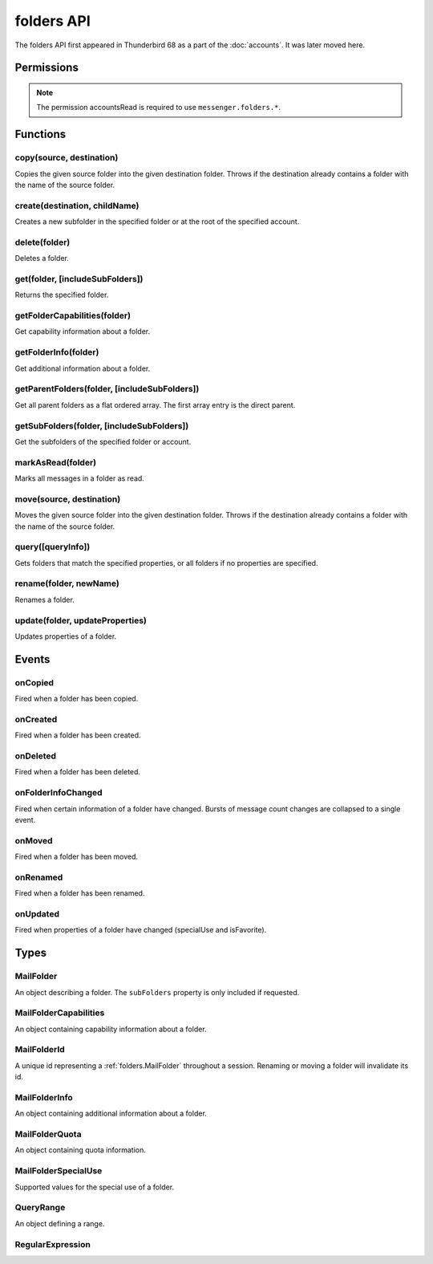 .. _folders_api:

===========
folders API
===========

The folders API first appeared in Thunderbird 68 as a part of the
:doc:`accounts`. It was later moved here.

.. role:: permission

.. role:: value

.. role:: code

.. rst-class:: api-main-section

Permissions
===========

.. api-member::
   :name: :permission:`accountsFolders`

   Create, rename, or delete your mail account folders

.. rst-class:: api-permission-info

.. note::

   The permission :permission:`accountsRead` is required to use ``messenger.folders.*``.

.. rst-class:: api-main-section

Functions
=========

.. _folders.copy:

copy(source, destination)
-------------------------

.. api-section-annotation-hack:: -- [Added in TB 91]

Copies the given source folder into the given destination folder. Throws if the destination already contains a folder with the name of the source folder.

.. api-header::
   :label: Parameters

   
   .. api-member::
      :name: ``source``
      :type: (:ref:`folders.MailFolderId`)
   
   
   .. api-member::
      :name: ``destination``
      :type: (:ref:`folders.MailFolderId`)
   

.. api-header::
   :label: Return type (`Promise`_)

   
   .. api-member::
      :type: :ref:`folders.MailFolder`
   
   
   .. _Promise: https://developer.mozilla.org/en-US/docs/Web/JavaScript/Reference/Global_Objects/Promise

.. api-header::
   :label: Required permissions

   - :permission:`accountsRead`
   - :permission:`accountsFolders`

.. _folders.create:

create(destination, childName)
------------------------------

.. api-section-annotation-hack:: 

Creates a new subfolder in the specified folder or at the root of the specified account.

.. api-header::
   :label: Parameters

   
   .. api-member::
      :name: ``destination``
      :type: (:ref:`folders.MailFolderId`)
   
   
   .. api-member::
      :name: ``childName``
      :type: (string)
   

.. api-header::
   :label: Return type (`Promise`_)

   
   .. api-member::
      :type: :ref:`folders.MailFolder`
   
   
   .. _Promise: https://developer.mozilla.org/en-US/docs/Web/JavaScript/Reference/Global_Objects/Promise

.. api-header::
   :label: Required permissions

   - :permission:`accountsRead`
   - :permission:`accountsFolders`

.. _folders.delete:

delete(folder)
--------------

.. api-section-annotation-hack:: 

Deletes a folder.

.. api-header::
   :label: Parameters

   
   .. api-member::
      :name: ``folder``
      :type: (:ref:`folders.MailFolderId`)
   

.. api-header::
   :label: Required permissions

   - :permission:`accountsRead`
   - :permission:`accountsFolders`
   - :permission:`messagesDelete`

.. _folders.get:

get(folder, [includeSubFolders])
--------------------------------

.. api-section-annotation-hack:: -- [Added in TB 121]

Returns the specified folder.

.. api-header::
   :label: Parameters

   
   .. api-member::
      :name: ``folder``
      :type: (:ref:`folders.MailFolderId`)
   
   
   .. api-member::
      :name: [``includeSubFolders``]
      :type: (boolean, optional)
      
      Specifies whether the returned :ref:`folders.MailFolder` object should include all its nested subfolders . Defaults to :value:`true`.
   

.. api-header::
   :label: Return type (`Promise`_)

   
   .. api-member::
      :type: :ref:`folders.MailFolder`
   
   
   .. _Promise: https://developer.mozilla.org/en-US/docs/Web/JavaScript/Reference/Global_Objects/Promise

.. api-header::
   :label: Required permissions

   - :permission:`accountsRead`

.. _folders.getFolderCapabilities:

getFolderCapabilities(folder)
-----------------------------

.. api-section-annotation-hack:: -- [Added in TB 121]

Get capability information about a folder.

.. api-header::
   :label: Parameters

   
   .. api-member::
      :name: ``folder``
      :type: (:ref:`folders.MailFolderId`)
   

.. api-header::
   :label: Return type (`Promise`_)

   
   .. api-member::
      :type: :ref:`folders.MailFolderCapabilities`
   
   
   .. _Promise: https://developer.mozilla.org/en-US/docs/Web/JavaScript/Reference/Global_Objects/Promise

.. api-header::
   :label: Required permissions

   - :permission:`accountsRead`

.. _folders.getFolderInfo:

getFolderInfo(folder)
---------------------

.. api-section-annotation-hack:: -- [Added in TB 91]

Get additional information about a folder.

.. api-header::
   :label: Parameters

   
   .. api-member::
      :name: ``folder``
      :type: (:ref:`folders.MailFolderId`)
   

.. api-header::
   :label: Return type (`Promise`_)

   
   .. api-member::
      :type: :ref:`folders.MailFolderInfo`
   
   
   .. _Promise: https://developer.mozilla.org/en-US/docs/Web/JavaScript/Reference/Global_Objects/Promise

.. api-header::
   :label: Required permissions

   - :permission:`accountsRead`

.. _folders.getParentFolders:

getParentFolders(folder, [includeSubFolders])
---------------------------------------------

.. api-section-annotation-hack:: -- [Added in TB 91]

Get all parent folders as a flat ordered array. The first array entry is the direct parent.

.. api-header::
   :label: Parameters

   
   .. api-member::
      :name: ``folder``
      :type: (:ref:`folders.MailFolderId`)
   
   
   .. api-member::
      :name: [``includeSubFolders``]
      :type: (boolean, optional)
      
      Specifies whether the returned :ref:`folders.MailFolder` object for each parent folder should include its nested subfolders . Defaults to :value:`false`.
   

.. api-header::
   :label: Return type (`Promise`_)

   
   .. api-member::
      :type: array of :ref:`folders.MailFolder`
   
   
   .. _Promise: https://developer.mozilla.org/en-US/docs/Web/JavaScript/Reference/Global_Objects/Promise

.. api-header::
   :label: Required permissions

   - :permission:`accountsRead`

.. _folders.getSubFolders:

getSubFolders(folder, [includeSubFolders])
------------------------------------------

.. api-section-annotation-hack:: -- [Added in TB 91]

Get the subfolders of the specified folder or account.

.. api-header::
   :label: Parameters

   
   .. api-member::
      :name: ``folder``
      :type: (:ref:`folders.MailFolderId`)
   
   
   .. api-member::
      :name: [``includeSubFolders``]
      :type: (boolean, optional)
      
      Specifies whether the returned :ref:`folders.MailFolder` object for each direct subfolder should also include all its nested subfolders . Defaults to :value:`true`.
   

.. api-header::
   :label: Return type (`Promise`_)

   
   .. api-member::
      :type: array of :ref:`folders.MailFolder`
   
   
   .. _Promise: https://developer.mozilla.org/en-US/docs/Web/JavaScript/Reference/Global_Objects/Promise

.. api-header::
   :label: Required permissions

   - :permission:`accountsRead`

.. _folders.markAsRead:

markAsRead(folder)
------------------

.. api-section-annotation-hack:: -- [Added in TB 121]

Marks all messages in a folder as read.

.. api-header::
   :label: Parameters

   
   .. api-member::
      :name: ``folder``
      :type: (:ref:`folders.MailFolderId`)
   

.. api-header::
   :label: Required permissions

   - :permission:`accountsRead`
   - :permission:`accountsFolders`

.. _folders.move:

move(source, destination)
-------------------------

.. api-section-annotation-hack:: -- [Added in TB 91]

Moves the given source folder into the given destination folder. Throws if the destination already contains a folder with the name of the source folder.

.. api-header::
   :label: Parameters

   
   .. api-member::
      :name: ``source``
      :type: (:ref:`folders.MailFolderId`)
   
   
   .. api-member::
      :name: ``destination``
      :type: (:ref:`folders.MailFolderId`)
   

.. api-header::
   :label: Return type (`Promise`_)

   
   .. api-member::
      :type: :ref:`folders.MailFolder`
   
   
   .. _Promise: https://developer.mozilla.org/en-US/docs/Web/JavaScript/Reference/Global_Objects/Promise

.. api-header::
   :label: Required permissions

   - :permission:`accountsRead`
   - :permission:`accountsFolders`

.. _folders.query:

query([queryInfo])
------------------

.. api-section-annotation-hack:: -- [Added in TB 121]

Gets folders that match the specified properties, or all folders if no properties are specified.

.. api-header::
   :label: Parameters

   
   .. api-member::
      :name: [``queryInfo``]
      :type: (object, optional)
      
      .. api-member::
         :name: [``accountId``]
         :type: (:ref:`accounts.MailAccountId`, optional)
         
         Limits the search to folders of the account with the specified id.
      
      
      .. api-member::
         :name: [``canAddMessages``]
         :type: (boolean, optional)
         
         Whether the folder supports adding new messages, or not.
      
      
      .. api-member::
         :name: [``canAddSubfolders``]
         :type: (boolean, optional)
         
         Whether the folder supports adding new subfolders, or not.
      
      
      .. api-member::
         :name: [``canBeDeleted``]
         :type: (boolean, optional)
         
         Whether the folder can be deleted, or not.
      
      
      .. api-member::
         :name: [``canBeRenamed``]
         :type: (boolean, optional)
         
         Whether the folder can be renamed, or not.
      
      
      .. api-member::
         :name: [``canDeleteMessages``]
         :type: (boolean, optional)
         
         Whether the folder supports deleting messages, or not.
      
      
      .. api-member::
         :name: [``folderId``]
         :type: (:ref:`folders.MailFolderId`, optional)
         
         Limits the search to the folder with the specified id.
      
      
      .. api-member::
         :name: [``hasMessages``]
         :type: (boolean or :ref:`folders.QueryRange`, optional)
         
         Whether the folder (excluding subfolders) contains messages, or not. Supports to specify a :ref:`folders.QueryRange` (min/max) instead of a simple boolean value (none/some).
      
      
      .. api-member::
         :name: [``hasNewMessages``]
         :type: (boolean or :ref:`folders.QueryRange`, optional)
         
         Whether the folder (excluding subfolders) contains new messages, or not. Supports to specify a :ref:`folders.QueryRange` (min/max) instead of a simple boolean value (none/some).
      
      
      .. api-member::
         :name: [``hasSubFolders``]
         :type: (boolean or :ref:`folders.QueryRange`, optional)
         
         Whether the folder has subfolders, or not. Supports to specify a :ref:`folders.QueryRange` (min/max) instead of a simple boolean value (none/some).
      
      
      .. api-member::
         :name: [``hasUnreadMessages``]
         :type: (boolean or :ref:`folders.QueryRange`, optional)
         
         Whether the folder (excluding subfolders) contains unread messages, or not. Supports to specify a :ref:`folders.QueryRange` (min/max) instead of a simple boolean value (none/some).
      
      
      .. api-member::
         :name: [``isFavorite``]
         :type: (boolean, optional)
         
         Whether the folder is a favorite folder, or not.
      
      
      .. api-member::
         :name: [``isRoot``]
         :type: (boolean, optional)
         
         Whether the folder is a root folder, or not.
      
      
      .. api-member::
         :name: [``isVirtual``]
         :type: (boolean, optional)
         
         Whether this folder is a virtual search folder, or not.
      
      
      .. api-member::
         :name: [``mostRecent``]
         :type: (boolean, optional)
         
         Whether the folder (excluding subfolders) has been used within the last month. The returned folders will be sorted by their recentness and limited to the most recent ones, which is controlled by the :value:`mail.folder_widget.max_recent` preference. A value of :value:`false` is ignored.
      
      
      .. api-member::
         :name: [``name``]
         :type: (:ref:`folders.RegularExpression` or string, optional)
         
         Return only folders whose name is matched by the provided string or regular expression.
      
      
      .. api-member::
         :name: [``path``]
         :type: (:ref:`folders.RegularExpression` or string, optional)
         
         Return only folders whose path is matched by the provided string or regular expression.
      
      
      .. api-member::
         :name: [``recent``]
         :type: (boolean, optional)
         
         Whether the folder (excluding subfolders) has been used within the last month, or not. The returned folders will be sorted by their recentness. Ignored if :value:`mostRecent` is specified.
      
      
      .. api-member::
         :name: [``specialUse``]
         :type: (array of :ref:`folders.MailFolderSpecialUse`, optional)
         
         Match only folders with the specified special use (folders have to match all specified uses).
      
   

.. api-header::
   :label: Return type (`Promise`_)

   
   .. api-member::
      :type: array of :ref:`folders.MailFolder`
   
   
   .. _Promise: https://developer.mozilla.org/en-US/docs/Web/JavaScript/Reference/Global_Objects/Promise

.. api-header::
   :label: Required permissions

   - :permission:`accountsRead`

.. _folders.rename:

rename(folder, newName)
-----------------------

.. api-section-annotation-hack:: 

Renames a folder.

.. api-header::
   :label: Parameters

   
   .. api-member::
      :name: ``folder``
      :type: (:ref:`folders.MailFolderId`)
   
   
   .. api-member::
      :name: ``newName``
      :type: (string)
   

.. api-header::
   :label: Return type (`Promise`_)

   
   .. api-member::
      :type: :ref:`folders.MailFolder`
   
   
   .. _Promise: https://developer.mozilla.org/en-US/docs/Web/JavaScript/Reference/Global_Objects/Promise

.. api-header::
   :label: Required permissions

   - :permission:`accountsRead`
   - :permission:`accountsFolders`

.. _folders.update:

update(folder, updateProperties)
--------------------------------

.. api-section-annotation-hack:: -- [Added in TB 121]

Updates properties of a folder.

.. api-header::
   :label: Parameters

   
   .. api-member::
      :name: ``folder``
      :type: (:ref:`folders.MailFolderId`)
   
   
   .. api-member::
      :name: ``updateProperties``
      :type: (object)
      
      The properties to update.
      
      .. api-member::
         :name: [``isFavorite``]
         :type: (boolean, optional)
         
         Sets or clears the favorite status.
      
   

.. api-header::
   :label: Required permissions

   - :permission:`accountsRead`
   - :permission:`accountsFolders`

.. rst-class:: api-main-section

Events
======

.. _folders.onCopied:

onCopied
--------

.. api-section-annotation-hack:: -- [Added in TB 91]

Fired when a folder has been copied.

.. api-header::
   :label: Parameters for onCopied.addListener(listener)

   
   .. api-member::
      :name: ``listener(originalFolder, copiedFolder)``
      
      A function that will be called when this event occurs.
   

.. api-header::
   :label: Parameters passed to the listener function

   
   .. api-member::
      :name: ``originalFolder``
      :type: (:ref:`folders.MailFolder`)
   
   
   .. api-member::
      :name: ``copiedFolder``
      :type: (:ref:`folders.MailFolder`)
   

.. api-header::
   :label: Required permissions

   - :permission:`accountsRead`

.. _folders.onCreated:

onCreated
---------

.. api-section-annotation-hack:: -- [Added in TB 91]

Fired when a folder has been created.

.. api-header::
   :label: Parameters for onCreated.addListener(listener)

   
   .. api-member::
      :name: ``listener(createdFolder)``
      
      A function that will be called when this event occurs.
   

.. api-header::
   :label: Parameters passed to the listener function

   
   .. api-member::
      :name: ``createdFolder``
      :type: (:ref:`folders.MailFolder`)
   

.. api-header::
   :label: Required permissions

   - :permission:`accountsRead`

.. _folders.onDeleted:

onDeleted
---------

.. api-section-annotation-hack:: -- [Added in TB 91]

Fired when a folder has been deleted.

.. api-header::
   :label: Parameters for onDeleted.addListener(listener)

   
   .. api-member::
      :name: ``listener(deletedFolder)``
      
      A function that will be called when this event occurs.
   

.. api-header::
   :label: Parameters passed to the listener function

   
   .. api-member::
      :name: ``deletedFolder``
      :type: (:ref:`folders.MailFolder`)
   

.. api-header::
   :label: Required permissions

   - :permission:`accountsRead`

.. _folders.onFolderInfoChanged:

onFolderInfoChanged
-------------------

.. api-section-annotation-hack:: -- [Added in TB 91]

Fired when certain information of a folder have changed. Bursts of message count changes are collapsed to a single event.

.. api-header::
   :label: Parameters for onFolderInfoChanged.addListener(listener)

   
   .. api-member::
      :name: ``listener(folder, folderInfo)``
      
      A function that will be called when this event occurs.
   

.. api-header::
   :label: Parameters passed to the listener function

   
   .. api-member::
      :name: ``folder``
      :type: (:ref:`folders.MailFolder`)
   
   
   .. api-member::
      :name: ``folderInfo``
      :type: (:ref:`folders.MailFolderInfo`)
   

.. api-header::
   :label: Required permissions

   - :permission:`accountsRead`

.. _folders.onMoved:

onMoved
-------

.. api-section-annotation-hack:: -- [Added in TB 91]

Fired when a folder has been moved.

.. api-header::
   :label: Parameters for onMoved.addListener(listener)

   
   .. api-member::
      :name: ``listener(originalFolder, movedFolder)``
      
      A function that will be called when this event occurs.
   

.. api-header::
   :label: Parameters passed to the listener function

   
   .. api-member::
      :name: ``originalFolder``
      :type: (:ref:`folders.MailFolder`)
   
   
   .. api-member::
      :name: ``movedFolder``
      :type: (:ref:`folders.MailFolder`)
   

.. api-header::
   :label: Required permissions

   - :permission:`accountsRead`

.. _folders.onRenamed:

onRenamed
---------

.. api-section-annotation-hack:: -- [Added in TB 91]

Fired when a folder has been renamed.

.. api-header::
   :label: Parameters for onRenamed.addListener(listener)

   
   .. api-member::
      :name: ``listener(originalFolder, renamedFolder)``
      
      A function that will be called when this event occurs.
   

.. api-header::
   :label: Parameters passed to the listener function

   
   .. api-member::
      :name: ``originalFolder``
      :type: (:ref:`folders.MailFolder`)
   
   
   .. api-member::
      :name: ``renamedFolder``
      :type: (:ref:`folders.MailFolder`)
   

.. api-header::
   :label: Required permissions

   - :permission:`accountsRead`

.. _folders.onUpdated:

onUpdated
---------

.. api-section-annotation-hack:: -- [Added in TB 121]

Fired when properties of a folder have changed (:value:`specialUse` and :value:`isFavorite`).

.. api-header::
   :label: Parameters for onUpdated.addListener(listener)

   
   .. api-member::
      :name: ``listener(originalFolder, updatedFolder)``
      
      A function that will be called when this event occurs.
   

.. api-header::
   :label: Parameters passed to the listener function

   
   .. api-member::
      :name: ``originalFolder``
      :type: (:ref:`folders.MailFolder`)
   
   
   .. api-member::
      :name: ``updatedFolder``
      :type: (:ref:`folders.MailFolder`)
   

.. api-header::
   :label: Required permissions

   - :permission:`accountsRead`

.. rst-class:: api-main-section

Types
=====

.. _folders.MailFolder:

MailFolder
----------

.. api-section-annotation-hack:: 

An object describing a folder. The ``subFolders`` property is only included if requested.

.. api-header::
   :label: object

   
   .. api-member::
      :name: ``accountId``
      :type: (:ref:`accounts.MailAccountId`)
      
      The id of the account this folder belongs to.
   
   
   .. api-member::
      :name: ``path``
      :type: (string)
      
      Path to this folder in the account. Although paths look predictable, never guess a folder's path, as there are a number of reasons why it may not be what you think it is. Use :ref:`folders.getParentFolders` or :ref:`folders.getSubFolders` to obtain hierarchy information.
   
   
   .. api-member::
      :name: [``id``]
      :type: (:ref:`folders.MailFolderId`, optional)
      
      An identifier for the folder.
   
   
   .. api-member::
      :name: [``isFavorite``]
      :type: (boolean, optional)
      :annotation: -- [Added in TB 121]
      
      Whether this folder is a favorite folder.
   
   
   .. api-member::
      :name: [``isRoot``]
      :type: (boolean, optional)
      :annotation: -- [Added in TB 121]
      
      Whether this folder is a root folder.
   
   
   .. api-member::
      :name: [``isVirtual``]
      :type: (boolean, optional)
      :annotation: -- [Added in TB 121]
      
      Whether this folder is a virtual search folder.
   
   
   .. api-member::
      :name: [``name``]
      :type: (string, optional)
      
      The human-friendly name of this folder.
   
   
   .. api-member::
      :name: [``specialUse``]
      :type: (array of :ref:`folders.MailFolderSpecialUse`, optional)
      :annotation: -- [Added in TB 121]
      
      The special use of this folder. A folder can have multiple special uses.
   
   
   .. api-member::
      :name: [``subFolders``]
      :type: (array of :ref:`folders.MailFolder`, optional)
      :annotation: -- [Added in TB 74]
      
      Subfolders are only included if requested. They will be returned in the same order as used in Thunderbird's folder pane.
   

.. _folders.MailFolderCapabilities:

MailFolderCapabilities
----------------------

.. api-section-annotation-hack:: -- [Added in TB 121]

An object containing capability information about a folder.

.. api-header::
   :label: object

   
   .. api-member::
      :name: [``canAddMessages``]
      :type: (boolean, optional)
      
      Whether this folder supports adding new messages.
   
   
   .. api-member::
      :name: [``canAddSubfolders``]
      :type: (boolean, optional)
      
      Whether this folder supports adding new subfolders.
   
   
   .. api-member::
      :name: [``canBeDeleted``]
      :type: (boolean, optional)
      
      Whether this folder can be deleted.
   
   
   .. api-member::
      :name: [``canBeRenamed``]
      :type: (boolean, optional)
      
      Whether this folder can be renamed.
   
   
   .. api-member::
      :name: [``canDeleteMessages``]
      :type: (boolean, optional)
      
      Whether this folder supports deleting messages.
   

.. _folders.MailFolderId:

MailFolderId
------------

.. api-section-annotation-hack:: 

A unique id representing a :ref:`folders.MailFolder` throughout a session. Renaming or moving a folder will invalidate its id.

.. api-header::
   :label: string

.. _folders.MailFolderInfo:

MailFolderInfo
--------------

.. api-section-annotation-hack:: -- [Added in TB 91]

An object containing additional information about a folder.

.. api-header::
   :label: object

   
   .. api-member::
      :name: [``lastUsed``]
      :type: (`Date <https://developer.mozilla.org/en-US/docs/Web/JavaScript/Reference/Global_Objects/Date>`__, optional)
      :annotation: -- [Added in TB 121]
      
      Date the folder was last used (precision: seconds).
   
   
   .. api-member::
      :name: [``newMessageCount``]
      :type: (integer, optional)
      :annotation: -- [Added in TB 121]
      
      Number of new messages in this folder.
   
   
   .. api-member::
      :name: [``quota``]
      :type: (array of :ref:`folders.MailFolderQuota`, optional)
      :annotation: -- [Added in TB 121]
      
      Quota information, if available.
   
   
   .. api-member::
      :name: [``totalMessageCount``]
      :type: (integer, optional)
      
      Number of messages in this folder.
   
   
   .. api-member::
      :name: [``unreadMessageCount``]
      :type: (integer, optional)
      
      Number of unread messages in this folder.
   

.. _folders.MailFolderQuota:

MailFolderQuota
---------------

.. api-section-annotation-hack:: -- [Added in TB 121]

An object containing quota information.

.. api-header::
   :label: object

   
   .. api-member::
      :name: ``limit``
      :type: (integer)
      
      The maximum available quota.
   
   
   .. api-member::
      :name: ``type``
      :type: (`string`)
      
      The type of the quota as defined by RFC2087. A :value:`STORAGE` quota is constraining the available storage in bytes, a :value:`MESSAGE` quota is constraining the number of storable messages.
      
      Supported values:
      
      .. api-member::
         :name: :value:`STORAGE`
      
      .. api-member::
         :name: :value:`MESSAGE`
   
   
   .. api-member::
      :name: ``unused``
      :type: (integer)
      
      The currently unused quota.
   
   
   .. api-member::
      :name: ``used``
      :type: (integer)
      
      The currently used quota.
   

.. _folders.MailFolderSpecialUse:

MailFolderSpecialUse
--------------------

.. api-section-annotation-hack:: -- [Added in TB 121]

Supported values for the special use of a folder.

.. api-header::
   :label: `string`

   
   .. container:: api-member-node
   
      .. container:: api-member-description-only
         
         Supported values:
         
         .. api-member::
            :name: :value:`inbox`
         
         .. api-member::
            :name: :value:`drafts`
         
         .. api-member::
            :name: :value:`sent`
         
         .. api-member::
            :name: :value:`trash`
         
         .. api-member::
            :name: :value:`templates`
         
         .. api-member::
            :name: :value:`archives`
         
         .. api-member::
            :name: :value:`junk`
         
         .. api-member::
            :name: :value:`outbox`
   

.. _folders.QueryRange:

QueryRange
----------

.. api-section-annotation-hack:: 

An object defining a range.

.. api-header::
   :label: object

   
   .. api-member::
      :name: [``max``]
      :type: (integer, optional)
      
      The maximum value required to match the query.
   
   
   .. api-member::
      :name: [``min``]
      :type: (integer, optional)
      
      The minimum value required to match the query.
   

.. _folders.RegularExpression:

RegularExpression
-----------------

.. api-section-annotation-hack:: 

.. api-header::
   :label: object

   
   .. api-member::
      :name: ``regexp``
      :type: (string)
      
      A regular expression, for example :value:`^Projects \d{4}$`.
   
   
   .. api-member::
      :name: [``flags``]
      :type: (string, optional)
      
      Supported RegExp flags: :value:`i` = case insensitive, and/or one of :value:`u` = unicode support or :value:`v` = extended unicode support
   
